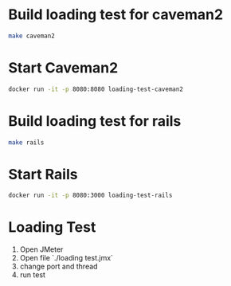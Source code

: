 * Build loading test for caveman2

#+begin_src sh :exports code :results pp
make caveman2
#+end_src

#+RESULTS:
#+begin_example
cp docker/caveman2/Dockerfile ./
docker build ./ -t loading-test-caveman2
Sending build context to Docker daemon  108.2MB
Step 1/13 : FROM ubuntu
 ---> 1e4467b07108
Step 2/13 : MAINTAINER lagagain
 ---> Using cache
 ---> 03eb84daee91
Step 3/13 : RUN apt-get update -y
 ---> Using cache
 ---> 35774b920fc4
Step 4/13 : RUN apt-get install -y ca-certificates
 ---> Using cache
 ---> 2b2db3817150
Step 5/13 : RUN apt-get install -y libev4 sbcl curl
 ---> Using cache
 ---> c6f77c85b4fd
Step 6/13 : WORKDIR /tmp
 ---> Using cache
 ---> 53c4234fef4e
Step 7/13 : RUN curl -O https://beta.quicklisp.org/quicklisp.lisp
 ---> Using cache
 ---> 51e32611ea24
Step 8/13 : COPY caveman2-app/quicklisp-install.lisp ./
 ---> Using cache
 ---> 1fc7828e2645
Step 9/13 : RUN sbcl --load quicklisp-install
 ---> Using cache
 ---> ed78b30cdcc9
Step 10/13 : RUN rm quicklisp.lisp quicklisp-install.lisp
 ---> Using cache
 ---> 85547d7abbb7
Step 11/13 : COPY caveman2-app  ./
 ---> Using cache
 ---> 4e0e9fe91f9d
Step 12/13 : WORKDIR caveman2-app
 ---> Using cache
 ---> a6db8c810f1f
Step 13/13 : CMD ["sbcl", "--file", "run-app"]
 ---> Using cache
 ---> da6c785114c1
Successfully built da6c785114c1
Successfully tagged loading-test-caveman2:latest
rm Dockerfile
#+end_example

* Start Caveman2

#+begin_src sh :exports code :results none
docker run -it -p 8080:8080 loading-test-caveman2
#+end_src

* Build loading test for rails

#+begin_src sh :exports code :results pp
make rails
#+end_src

#+RESULTS:
#+begin_example
cp docker/rails/Dockerfile ./
docker build ./  -t loading-test-rails
Sending build context to Docker daemon  108.2MB
Step 1/9 : FROM lagagain/rails
 ---> cc4d30d3da25
Step 2/9 : MAINTAINER lagagain
 ---> Using cache
 ---> a04a2f253869
Step 3/9 : COPY railsApp ./
 ---> Using cache
 ---> 01a4508a0455
Step 4/9 : WORKDIR railsApp
 ---> Using cache
 ---> 5af9edd1daaf
Step 5/9 : RUN bundle install
 ---> Using cache
 ---> fac438748e84
Step 6/9 : RUN yarn install --check-files
 ---> Using cache
 ---> 35ea73b2c52c
Step 7/9 : RUN rails webpacker:install
 ---> Using cache
 ---> c4f7cb5f3c60
Step 8/9 : EXPOSE 3000
 ---> Using cache
 ---> 9055e2caef64
Step 9/9 : CMD ["rails", "server", "-b", "0.0.0.0"]
 ---> Using cache
 ---> 7cccba6f3584
Successfully built 7cccba6f3584
Successfully tagged loading-test-rails:latest
rm Dockerfile
#+end_example



* Start Rails

#+begin_src sh :exports code :results none
docker run -it -p 8080:3000 loading-test-rails
#+end_src


* Loading Test

1. Open JMeter
2. Open file `./loading test.jmx`
3. change port and thread
4. run test

